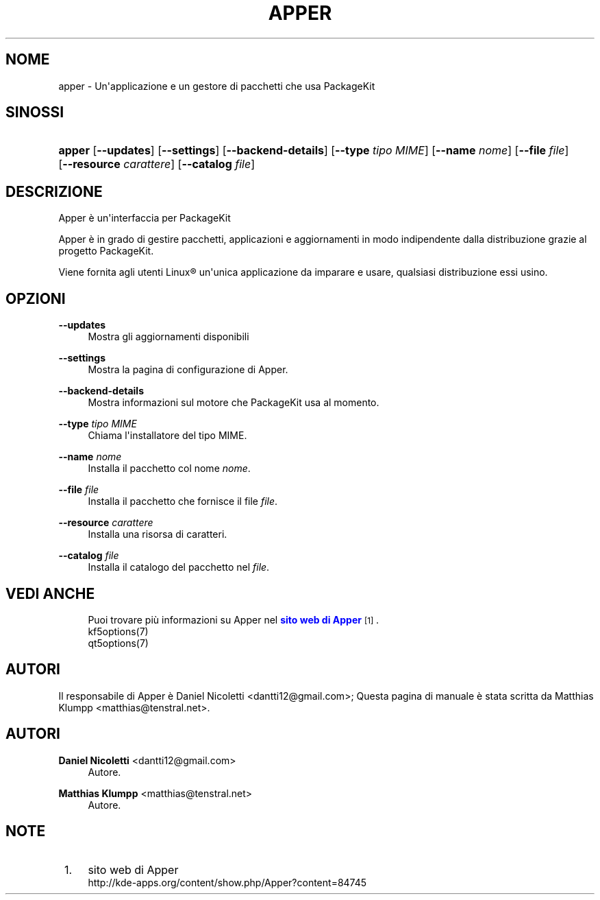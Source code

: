 '\" t
.\"     Title: \fBapper\fR
.\"    Author: Daniel Nicoletti <dantti12@gmail.com>
.\" Generator: DocBook XSL Stylesheets vsnapshot <http://docbook.sf.net/>
.\"      Date: 28-11-2016
.\"    Manual: Manuale dell'utente di Apper
.\"    Source: apper 0.9.3
.\"  Language: Italian
.\"
.TH "\FBAPPER\FR" "1" "28\-11\-2016" "apper 0.9.3" "Manuale dell'utente di Apper"
.\" -----------------------------------------------------------------
.\" * Define some portability stuff
.\" -----------------------------------------------------------------
.\" ~~~~~~~~~~~~~~~~~~~~~~~~~~~~~~~~~~~~~~~~~~~~~~~~~~~~~~~~~~~~~~~~~
.\" http://bugs.debian.org/507673
.\" http://lists.gnu.org/archive/html/groff/2009-02/msg00013.html
.\" ~~~~~~~~~~~~~~~~~~~~~~~~~~~~~~~~~~~~~~~~~~~~~~~~~~~~~~~~~~~~~~~~~
.ie \n(.g .ds Aq \(aq
.el       .ds Aq '
.\" -----------------------------------------------------------------
.\" * set default formatting
.\" -----------------------------------------------------------------
.\" disable hyphenation
.nh
.\" disable justification (adjust text to left margin only)
.ad l
.\" -----------------------------------------------------------------
.\" * MAIN CONTENT STARTS HERE *
.\" -----------------------------------------------------------------
.SH "NOME"
apper \- Un\*(Aqapplicazione e un gestore di pacchetti che usa PackageKit
.SH "SINOSSI"
.HP \w'\fBapper\fR\ 'u
\fBapper\fR [\fB\-\-updates\fR] [\fB\-\-settings\fR] [\fB\-\-backend\-details\fR] [\fB\-\-type\fR\fI tipo MIME\fR] [\fB\-\-name\fR\fI nome\fR] [\fB\-\-file\fR\fI file\fR] [\fB\-\-resource\fR\fI carattere\fR] [\fB\-\-catalog\fR\fI file\fR]
.SH "DESCRIZIONE"
.PP
Apper \(`e un\*(Aqinterfaccia per PackageKit
.PP
Apper \(`e in grado di gestire pacchetti, applicazioni e aggiornamenti in modo indipendente dalla distribuzione grazie al progetto PackageKit\&.
.PP
Viene fornita agli utenti
Linux\(rg
un\*(Aqunica applicazione da imparare e usare, qualsiasi distribuzione essi usino\&.
.SH "OPZIONI"
.PP
\fB\-\-updates\fR
.RS 4
Mostra gli aggiornamenti disponibili
.RE
.PP
\fB\-\-settings\fR
.RS 4
Mostra la pagina di configurazione di Apper\&.
.RE
.PP
\fB\-\-backend\-details\fR
.RS 4
Mostra informazioni sul motore che PackageKit usa al momento\&.
.RE
.PP
\fB\-\-type\fR \fItipo MIME\fR
.RS 4
Chiama l\*(Aqinstallatore del tipo MIME\&.
.RE
.PP
\fB\-\-name\fR \fInome\fR
.RS 4
Installa il pacchetto col nome
\fInome\fR\&.
.RE
.PP
\fB\-\-file\fR \fIfile\fR
.RS 4
Installa il pacchetto che fornisce il file
\fIfile\fR\&.
.RE
.PP
\fB\-\-resource\fR \fIcarattere\fR
.RS 4
Installa una risorsa di caratteri\&.
.RE
.PP
\fB\-\-catalog\fR \fIfile\fR
.RS 4
Installa il catalogo del pacchetto nel
\fIfile\fR\&.
.RE
.SH "VEDI ANCHE"
.RS 4
Puoi trovare pi\(`u informazioni su Apper nel \m[blue]\fBsito web di Apper\fR\m[]\&\s-2\u[1]\d\s+2\&.
.RE
.RS 4
kf5options(7)
.RE
.RS 4
qt5options(7)
.RE
.SH "AUTORI"
.PP
Il responsabile di Apper \(`e Daniel Nicoletti
<dantti12@gmail\&.com>; Questa pagina di manuale \(`e stata scritta da Matthias Klumpp
<matthias@tenstral\&.net>\&.
.SH "AUTORI"
.PP
\fBDaniel Nicoletti\fR <\&dantti12@gmail\&.com\&>
.RS 4
Autore.
.RE
.PP
\fBMatthias Klumpp\fR <\&matthias@tenstral\&.net\&>
.RS 4
Autore.
.RE
.SH "NOTE"
.IP " 1." 4
sito web di Apper
.RS 4
\%http://kde-apps.org/content/show.php/Apper?content=84745
.RE
